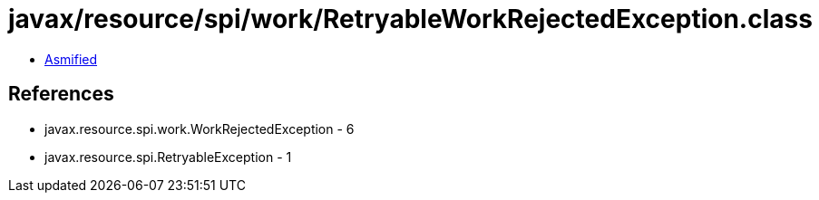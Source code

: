 = javax/resource/spi/work/RetryableWorkRejectedException.class

 - link:RetryableWorkRejectedException-asmified.java[Asmified]

== References

 - javax.resource.spi.work.WorkRejectedException - 6
 - javax.resource.spi.RetryableException - 1
